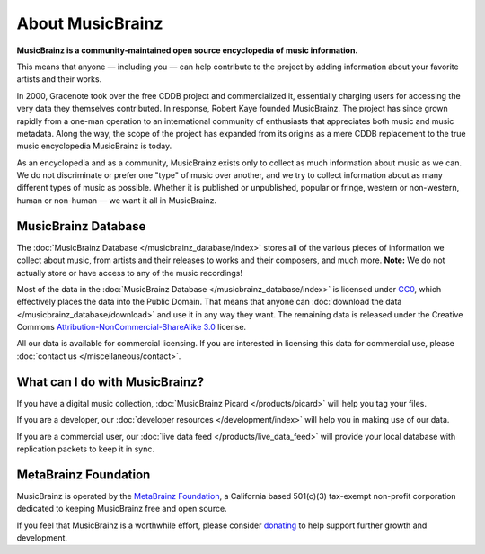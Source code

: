 .. MusicBrainz Documentation Project

About MusicBrainz
=================

**MusicBrainz is a community-maintained open source encyclopedia of music information.**

This means that anyone — including you — can help contribute to the project by adding information about your favorite artists and their works.

In 2000, Gracenote took over the free CDDB project and commercialized it, essentially charging users for accessing the very data they themselves contributed. In response, Robert Kaye founded MusicBrainz. The project has since grown rapidly from a one-man operation to an international community of enthusiasts that appreciates both music and music metadata. Along the way, the scope of the project has expanded from its origins as a mere CDDB replacement to the true music encyclopedia MusicBrainz is today.

As an encyclopedia and as a community, MusicBrainz exists only to collect as much information about music as we can. We do not discriminate or prefer one "type" of music over another, and we try to collect information about as many different types of music as possible. Whether it is published or unpublished, popular or fringe, western or non-western, human or non-human — we want it all in MusicBrainz.

MusicBrainz Database
--------------------

The :doc:`MusicBrainz Database </musicbrainz_database/index>` stores all of the various pieces of information we collect about music, from artists and their releases to works and their composers, and much more. **Note:** We do not actually store or have access to any of the music recordings!

Most of the data in the :doc:`MusicBrainz Database </musicbrainz_database/index>` is licensed under `CC0 <https://creativecommons.org/publicdomain/zero/1.0/>`_, which effectively places the data into the Public Domain. That means that anyone can :doc:`download the data </musicbrainz_database/download>` and use it in any way they want. The remaining data is released under the Creative Commons `Attribution-NonCommercial-ShareAlike 3.0 <http://creativecommons.org/licenses/by-nc-sa/3.0/>`_ license.

All our data is available for commercial licensing. If you are interested in licensing this data for commercial use, please :doc:`contact us </miscellaneous/contact>`.

What can I do with MusicBrainz?
-------------------------------

If you have a digital music collection, :doc:`MusicBrainz Picard </products/picard>` will help you tag your files.

If you are a developer, our :doc:`developer resources </development/index>` will help you in making use of our data.

If you are a commercial user, our :doc:`live data feed </products/live_data_feed>` will provide your local database with replication packets to keep it in sync.

MetaBrainz Foundation
---------------------

MusicBrainz is operated by the `MetaBrainz Foundation <http://metabrainz.org/>`_, a California based 501(c)(3) tax-exempt non-profit corporation dedicated to keeping MusicBrainz free and open source.

If you feel that MusicBrainz is a worthwhile effort, please consider `donating <http://metabrainz.org/donate>`_ to help support further growth and development.